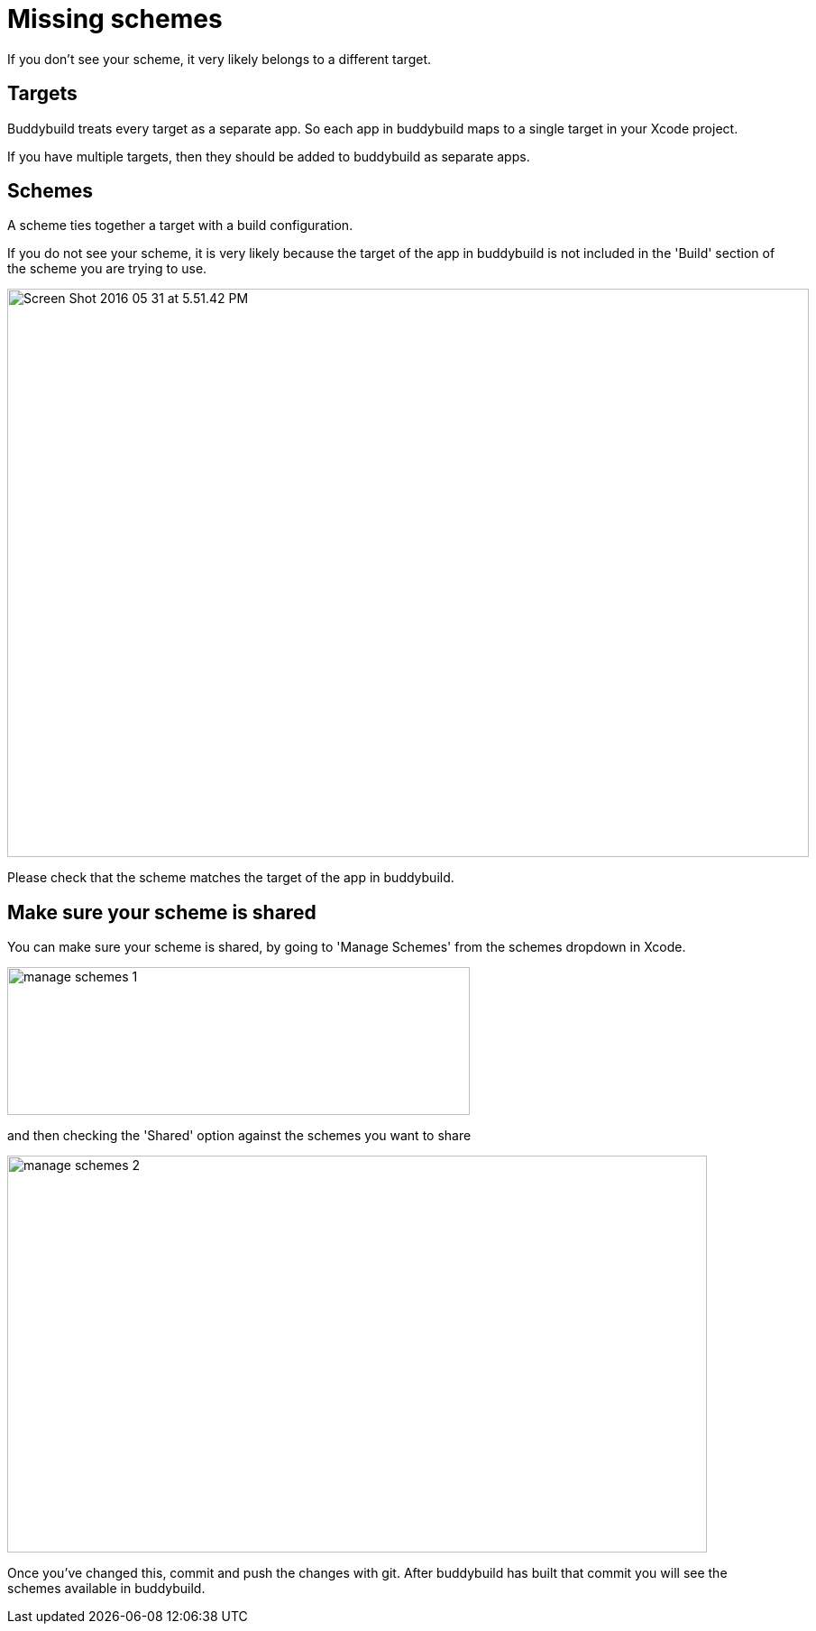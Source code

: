 = Missing schemes

If you don't see your scheme, it very likely belongs to a different
target.

== Targets

Buddybuild treats every target as a separate app. So each app in
buddybuild maps to a single target in your Xcode project.

If you have multiple targets, then they should be added to buddybuild as
separate apps.

== Schemes

A scheme ties together a target with a build configuration.

If you do not see your scheme, it is very likely because the target of
the app in buddybuild is not included in the 'Build' section of the
scheme you are trying to use.

image:img/Screen-Shot-2016-05-31-at-5.51.42-PM.png[,889,630]

Please check that the scheme matches the target of the app in
buddybuild.

== Make sure your scheme is shared

You can make sure your scheme is shared, by going to 'Manage Schemes'
from the schemes dropdown in Xcode.

image:img/manage-schemes-1.png[,513,164]

and then checking the 'Shared' option against the schemes you want to share

image:img/manage-schemes-2.png[,776,440]

Once you've changed this, commit and push the changes with git. After
buddybuild has built that commit you will see the schemes available in
buddybuild.
